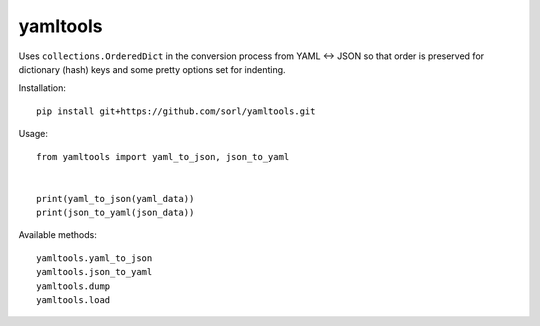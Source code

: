 yamltools
=========
Uses ``collections.OrderedDict`` in the conversion process from YAML <-> JSON
so that order is preserved for dictionary (hash) keys and some pretty options
set for indenting.

Installation::

    pip install git+https://github.com/sorl/yamltools.git


Usage::

    from yamltools import yaml_to_json, json_to_yaml


    print(yaml_to_json(yaml_data))
    print(json_to_yaml(json_data))


Available methods::

    yamltools.yaml_to_json
    yamltools.json_to_yaml
    yamltools.dump
    yamltools.load


